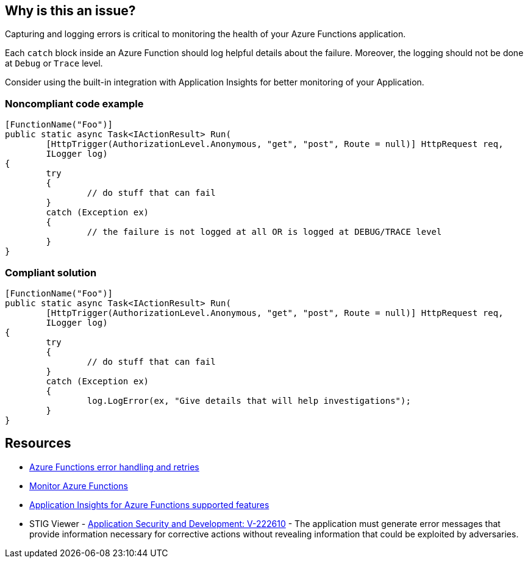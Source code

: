 == Why is this an issue?

Capturing and logging errors is critical to monitoring the health of your Azure Functions application.

Each `catch` block inside an Azure Function should log helpful details about the failure. Moreover, the logging should not be done at `Debug` or `Trace` level.

Consider using the built-in integration with Application Insights for better monitoring of your Application.

// If you want to factorize the description uncomment the following line and create the file.
//include::../description.adoc[]

=== Noncompliant code example

[source,csharp]
----
[FunctionName("Foo")]
public static async Task<IActionResult> Run(
	[HttpTrigger(AuthorizationLevel.Anonymous, "get", "post", Route = null)] HttpRequest req,
	ILogger log)
{
	try
	{
		// do stuff that can fail
	}
	catch (Exception ex)
	{
		// the failure is not logged at all OR is logged at DEBUG/TRACE level
	}
}
----

=== Compliant solution

[source,csharp]
----
[FunctionName("Foo")]
public static async Task<IActionResult> Run(
	[HttpTrigger(AuthorizationLevel.Anonymous, "get", "post", Route = null)] HttpRequest req,
	ILogger log)
{
	try
	{
		// do stuff that can fail
	}
	catch (Exception ex)
	{
		log.LogError(ex, "Give details that will help investigations");
	}
}
----

== Resources

* https://docs.microsoft.com/en-us/azure/azure-functions/functions-bindings-error-pages?tabs=csharp[Azure Functions error handling and retries]
* https://docs.microsoft.com/en-us/azure/azure-functions/functions-monitoring[Monitor Azure Functions]
* https://docs.microsoft.com/en-us/azure/azure-monitor/app/azure-functions-supported-features[Application Insights for Azure Functions supported features]
* STIG Viewer - https://stigviewer.com/stig/application_security_and_development/2023-06-08/finding/V-222610[Application Security and Development: V-222610] - The application must generate error messages that provide information necessary for corrective actions without revealing information that could be exploited by adversaries.

